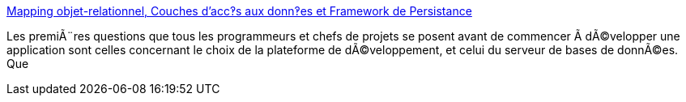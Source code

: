 :jbake-type: post
:jbake-status: published
:jbake-title: Mapping objet-relationnel, Couches d’acc‽s aux donn‽es et Framework de Persistance
:jbake-tags: documentation,programming,concepts,oop,mapping,_mois_mars,_année_2005
:jbake-date: 2005-03-30
:jbake-depth: ../
:jbake-uri: shaarli/1112190135000.adoc
:jbake-source: https://nicolas-delsaux.hd.free.fr/Shaarli?searchterm=http%3A%2F%2Fwww.dotnetguru.org%2Farticles%2FPersistance%2Flivreblanc%2Formapping.htm&searchtags=documentation+programming+concepts+oop+mapping+_mois_mars+_ann%C3%A9e_2005
:jbake-style: shaarli

http://www.dotnetguru.org/articles/Persistance/livreblanc/ormapping.htm[Mapping objet-relationnel, Couches d’acc‽s aux donn‽es et Framework de Persistance]

Les premiÃ¨res questions que tous les programmeurs et chefs de projets se posent avant de commencer Ã dÃ©velopper une application sont celles concernant le choix de la plateforme de dÃ©veloppement, et celui du serveur de bases de donnÃ©es. Que
